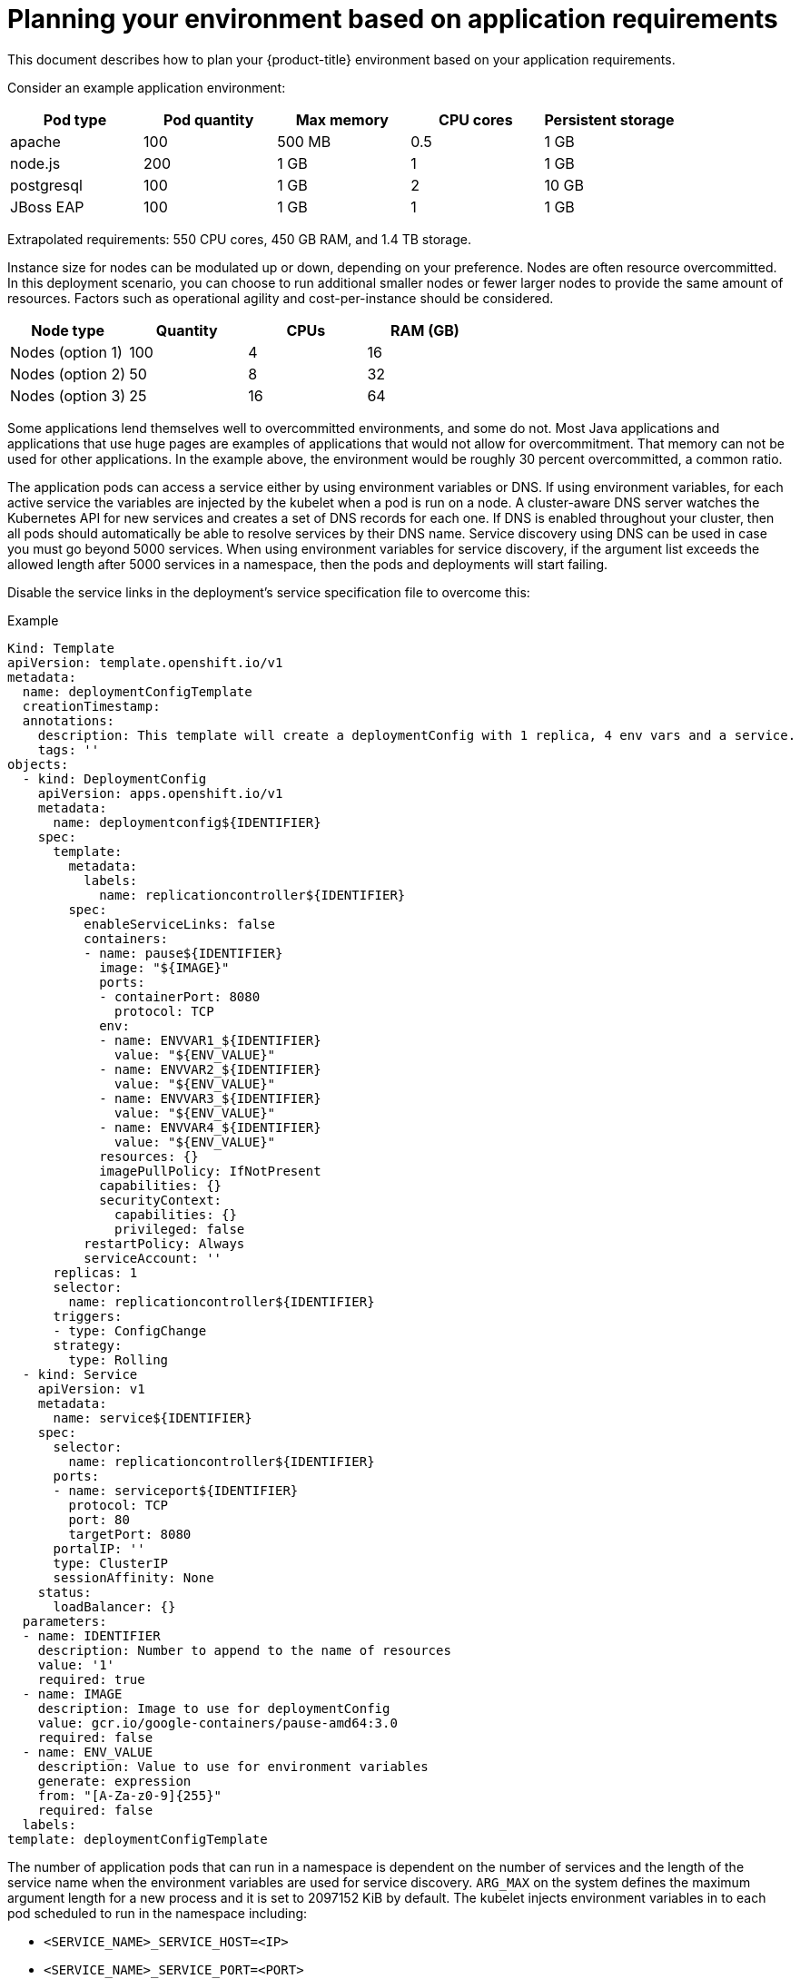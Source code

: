 
// Module included in the following assemblies:
//
// rosa_planning/rosa-planning-environment.adoc
[id="planning-environment-application-requirements_{context}"]
= Planning your environment based on application requirements

This document describes how to plan your {product-title} environment based on your application requirements.

Consider an example application environment:

[options="header",cols="5"]
|===
|Pod type |Pod quantity |Max memory |CPU cores |Persistent storage

|apache
|100
|500 MB
|0.5
|1 GB

|node.js
|200
|1 GB
|1
|1 GB

|postgresql
|100
|1 GB
|2
|10 GB

|JBoss EAP
|100
|1 GB
|1
|1 GB
|===

Extrapolated requirements: 550 CPU cores, 450 GB RAM, and 1.4 TB storage.

Instance size for nodes can be modulated up or down, depending on your preference. Nodes are often resource overcommitted. In this deployment scenario, you can choose to run additional smaller nodes or fewer larger nodes to provide the same amount of resources. Factors such as operational agility and cost-per-instance should be considered.

[options="header",cols="4"]
|===
|Node type |Quantity |CPUs |RAM (GB)

|Nodes (option 1)
|100
|4
|16

|Nodes (option 2)
|50
|8
|32

|Nodes (option 3)
|25
|16
|64
|===

Some applications lend themselves well to overcommitted environments, and some do not. Most Java applications and applications that use huge pages are examples of applications that would not allow for overcommitment. That memory can not be used for other applications. In the example above, the environment would be roughly 30 percent overcommitted, a common ratio.

The application pods can access a service either by using environment variables or DNS. If using environment variables, for each active service the variables are injected by the kubelet when a pod is run on a node. A cluster-aware DNS server watches the Kubernetes API for new services and creates a set of DNS records for each one. If DNS is enabled throughout your cluster, then all pods should automatically be able to resolve services by their DNS name. Service discovery using DNS can be used in case you must go beyond 5000 services. When using environment variables for service discovery, if the argument list exceeds the allowed length after 5000 services in a namespace, then the pods and deployments will start failing.

Disable the service links in the deployment’s service specification file to overcome this:

.Example
[source,yaml]
----
Kind: Template
apiVersion: template.openshift.io/v1
metadata:
  name: deploymentConfigTemplate
  creationTimestamp:
  annotations:
    description: This template will create a deploymentConfig with 1 replica, 4 env vars and a service.
    tags: ''
objects:
  - kind: DeploymentConfig
    apiVersion: apps.openshift.io/v1
    metadata:
      name: deploymentconfig${IDENTIFIER}
    spec:
      template:
        metadata:
          labels:
            name: replicationcontroller${IDENTIFIER}
        spec:
          enableServiceLinks: false
          containers:
          - name: pause${IDENTIFIER}
            image: "${IMAGE}"
            ports:
            - containerPort: 8080
              protocol: TCP
            env:
            - name: ENVVAR1_${IDENTIFIER}
              value: "${ENV_VALUE}"
            - name: ENVVAR2_${IDENTIFIER}
              value: "${ENV_VALUE}"
            - name: ENVVAR3_${IDENTIFIER}
              value: "${ENV_VALUE}"
            - name: ENVVAR4_${IDENTIFIER}
              value: "${ENV_VALUE}"
            resources: {}
            imagePullPolicy: IfNotPresent
            capabilities: {}
            securityContext:
              capabilities: {}
              privileged: false
          restartPolicy: Always
          serviceAccount: ''
      replicas: 1
      selector:
        name: replicationcontroller${IDENTIFIER}
      triggers:
      - type: ConfigChange
      strategy:
        type: Rolling
  - kind: Service
    apiVersion: v1
    metadata:
      name: service${IDENTIFIER}
    spec:
      selector:
        name: replicationcontroller${IDENTIFIER}
      ports:
      - name: serviceport${IDENTIFIER}
        protocol: TCP
        port: 80
        targetPort: 8080
      portalIP: ''
      type: ClusterIP
      sessionAffinity: None
    status:
      loadBalancer: {}
  parameters:
  - name: IDENTIFIER
    description: Number to append to the name of resources
    value: '1'
    required: true
  - name: IMAGE
    description: Image to use for deploymentConfig
    value: gcr.io/google-containers/pause-amd64:3.0
    required: false
  - name: ENV_VALUE
    description: Value to use for environment variables
    generate: expression
    from: "[A-Za-z0-9]{255}"
    required: false
  labels:
template: deploymentConfigTemplate
----

The number of application pods that can run in a namespace is dependent on the number of services and the length of the service name when the environment variables are used for service discovery. `ARG_MAX` on the system defines the maximum argument length for a new process and it is set to 2097152 KiB by default. The kubelet injects environment variables in to each pod scheduled to run in the namespace including:

* `<SERVICE_NAME>_SERVICE_HOST=<IP>`
* `<SERVICE_NAME>_SERVICE_PORT=<PORT>`
* `<SERVICE_NAME>_PORT=tcp://<IP>:<PORT>`
* `<SERVICE_NAME>_PORT_<PORT>_TCP=tcp://<IP>:<PORT>`
* `<SERVICE_NAME>_PORT_<PORT>_TCP_PROTO=tcp`
* `<SERVICE_NAME>_PORT_<PORT>_TCP_PORT=<PORT>`
* `<SERVICE_NAME>_PORT_<PORT>_TCP_ADDR=<ADDR>`

The pods in the namespace start to fail if the argument length exceeds the allowed value and if the number of characters in a service name impacts it.
